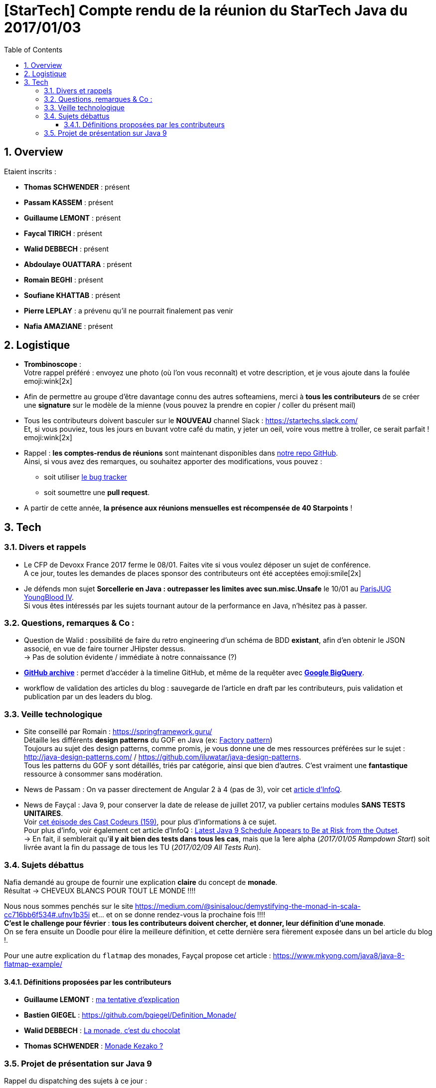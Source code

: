 = [StarTech] Compte rendu de la réunion du StarTech Java du 2017/01/03
:toc:
:toclevels: 3
:toc-placement!:
:lb: pass:[<br> +]
:imagesdir: images
:icons: font
:source-highlighter: highlightjs
:sectnums:

toc::[]

== Overview

Etaient inscrits :

* *Thomas SCHWENDER* : présent
* *Passam KASSEM* : présent
* *Guillaume LEMONT* : présent
* *Faycal TIRICH* : présent
* *Walid DEBBECH* : présent
* *Abdoulaye OUATTARA* : présent
* *Romain BEGHI* : présent
* *Soufiane KHATTAB* : présent
* *Pierre LEPLAY* : a prévenu qu'il ne pourrait finalement pas venir
* *Nafia AMAZIANE* : présent

== Logistique

* [red]*Trombinoscope* : +
Votre rappel préféré : envoyez une photo (où l’on vous reconnaît) et votre description, et je vous ajoute dans la foulée emoji:wink[2x]
* Afin de permettre au groupe d'être davantage connu des autres softeamiens, merci à *tous les contributeurs* de se créer une *signature* sur le modèle de la mienne (vous pouvez la prendre en copier / coller du présent mail)
* Tous les contributeurs doivent basculer sur le *NOUVEAU* channel Slack : https://startechs.slack.com/ +
Et, si vous pouviez, tous les jours en buvant votre café du matin, y jeter un oeil, voire vous mettre à troller, ce serait parfait ! emoji:wink[2x]
* Rappel : *les comptes-rendus de réunions* sont maintenant disponibles dans https://github.com/softeamfr/startech-meetings-reports[notre repo GitHub]. +
Ainsi, si vous avez des remarques, ou souhaitez apporter des modifications, vous pouvez : 
** soit utiliser https://github.com/softeamfr/startech-meetings-reports/issues[le bug tracker]
** soit soumettre une *pull request*.
* A partir de cette année, *la présence aux réunions mensuelles est récompensée de 40 Starpoints* !

== Tech

=== Divers et rappels

* Le CFP de Devoxx France 2017 ferme le 08/01. Faites vite si vous voulez déposer un sujet de conférence. +
A ce jour, toutes les demandes de places sponsor des contributeurs ont été acceptées emoji:smile[2x]

* Je défends mon sujet *Sorcellerie en Java : outrepasser les limites avec sun.misc.Unsafe* le 10/01 au https://www.parisjug.org/xwiki/wiki/oldversion/view/Meeting/20170110[ParisJUG YoungBlood IV]. +
Si vous êtes intéressés par les sujets tournant autour de la performance en Java, n'hésitez pas à passer.

=== Questions, remarques & Co : 

* Question de Walid : possibilité de faire du retro engineering d'un schéma de BDD *existant*, afin d'en obtenir le JSON associé, en vue de faire tourner JHipster dessus. +
-> Pas de solution évidente / immédiate à notre connaissance (?)
* https://www.githubarchive.org/[*GitHub archive*] : permet d'accéder à la timeline GitHub, et même de la requêter avec https://cloud.google.com/bigquery/what-is-bigquery[*Google BigQuery*].
* workflow de validation des articles du blog : sauvegarde de l'article en draft par les contributeurs, puis validation et publication par un des leaders du blog.

=== Veille technologique

* Site conseillé par Romain : https://springframework.guru/ +
Détaille les différents *design patterns* du GOF en Java (ex: https://springframework.guru/gang-of-four-design-patterns/factory-method-design-pattern/[Factory pattern]) +
Toujours au sujet des design patterns, comme promis, je vous donne une de mes ressources préférées sur le sujet : http://java-design-patterns.com/ / https://github.com/iluwatar/java-design-patterns. +
Tous les patterns du GOF y sont détaillés, triés par catégorie, ainsi que bien d'autres. C'est vraiment une [red]*fantastique* ressource à consommer sans modération.
* News de Passam : On va passer directement de Angular 2 à 4 (pas de 3), voir cet https://www.infoq.com/news/2016/12/angular-4[article d'InfoQ].
* News de Fayçal : Java 9, pour conserver la date de release de juillet 2017, va publier certains modules [line-through]*SANS TESTS UNITAIRES*. +
Voir https://lescastcodeurs.com/2016/12/19/lcc-159-si-les-mechants-se-mettent-a-etre-gentils/[cet épisode des Cast Codeurs (159)], pour plus d'informations à ce sujet. +
Pour plus d'info, voir également cet article d'InfoQ : https://www.infoq.com/news/2016/12/java9-latest-schedule-at-risk[Latest Java 9 Schedule Appears to Be at Risk from the Outset]. +
-> En fait, il semblerait qu'*il y ait bien des tests dans tous les cas*, mais que la 1ere alpha (_2017/01/05 Rampdown Start_) soit livrée avant la fin du passage de tous les TU (_2017/02/09 All Tests Run_).

=== Sujets débattus

Nafia demandé au groupe de fournir une explication *claire* du concept de [red]*monade*. +
Résultat -> CHEVEUX BLANCS POUR TOUT LE MONDE !!!!

Nous nous sommes penchés sur le site https://medium.com/@sinisalouc/demystifying-the-monad-in-scala-cc716bb6f534#.ufnv1b35i et... et on se donne rendez-vous la prochaine fois !!!! +
[red]*C'est le challenge pour février* : *tous les contributeurs doivent chercher, et donner, leur définition d'une monade*. +
On se fera ensuite un Doodle pour élire la meilleure définition, et cette dernière sera fièrement exposée dans un bel article du blog !.

Pour une autre explication du `flatmap` des monades, Fayçal propose cet article : https://www.mkyong.com/java8/java-8-flatmap-example/

==== Définitions proposées par les contributeurs

* *Guillaume LEMONT* : link:resources/monad-definition/GLE_monade-kezako.adoc[ma tentative d'explication]
* *Bastien GIEGEL* : https://github.com/bgiegel/Definition_Monade/
* *Walid DEBBECH* : link:resources/monad-definition/WDE_monade-chocolat.adoc[La monade, c'est du chocolat]
* *Thomas SCHWENDER* : link:resources/monad-definition/TSC_monad-definition.adoc[Monade Kezako ?]

=== Projet de présentation sur Java 9

Rappel du dispatching des sujets à ce jour :

* *Jigsaw* : Guillaume + Passam + Abdoulaye + Thomas
* *HTTP/2* : Guillaume + Passam
* *Process API* : Thomas
* *REPL* : Soufiane + Thomas
* *Immutable collection factories* : Walid
* *HTML 5 Javadoc* : Soufiane
* *Garbage Collector G1* : Soufiane

Afin de faciliter le travail collaboratif, nous avons créer un repo spécifique pour la présentation : https://github.com/softeamfr/java9-presentation

Si vous êtes intéressés par rejoindre un groupe, [red]*n'hésitez pas à vous manifester sur notre https://startechjava.slack.com/messages/java9-presentation/[channel Slack dédié] !*

@+, +
Thomas
